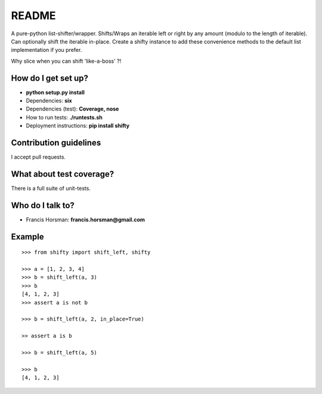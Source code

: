 README
======

A pure-python list-shifter/wrapper. Shifts/Wraps an iterable left or
right by any amount (modulo to the length of iterable). Can optionally
shift the iterable in-place. Create a shifty instance to add these
convenience methods to the default list implementation if you prefer.

Why slice when you can shift 'like-a-boss' ?!

.. image:: https://codeship.com/projects/3b9b4360-9a44-0132-7e10-0ee228cf83fe/status?branch=master
    :target: https://codeship.com/projects/63870
    :alt: Codeship Status
.. image:: https://api.shippable.com/projects/54afbe1ad46935d5fbc1e905/badge?branchName=master
    :target: https://app.shippable.com/projects/54afbe1ad46935d5fbc1e905/builds/latest
    :alt: Build Status
.. image:: https://pypip.in/download/shifty/badge.svg
    :target: https://pypi.python.org/pypi/shifty/
    :alt: Downloads
.. image:: https://pypip.in/version/shifty/badge.svg
    :target: https://pypi.python.org/pypi/shifty/
    :alt: Latest Version
.. image:: https://pypip.in/py_versions/shifty/badge.svg
    :target: https://pypi.python.org/pypi/shifty/
    :alt: Supported Python versions
.. image:: https://pypip.in/status/shifty/badge.svg
    :target: https://pypi.python.org/pypi/shifty/
    :alt: Development Status
.. image:: https://pypip.in/wheel/shifty/badge.svg
    :target: https://pypi.python.org/pypi/shifty/
    :alt: Wheel Status
.. image:: https://pypip.in/egg/shifty/badge.svg
    :target: https://pypi.python.org/pypi/shifty/
    :alt: Egg Status
.. image:: https://pypip.in/format/shifty/badge.svg
    :target: https://pypi.python.org/pypi/shifty/
    :alt: Download format
.. image:: https://pypip.in/license/shifty/badge.svg
    :target: https://pypi.python.org/pypi/shifty/
    :alt: License

How do I get set up?
~~~~~~~~~~~~~~~~~~~~

-  **python setup.py install**
-  Dependencies: **six**
-  Dependencies (test): **Coverage, nose**
-  How to run tests: **./runtests.sh**
-  Deployment instructions: **pip install shifty**

Contribution guidelines
~~~~~~~~~~~~~~~~~~~~~~~

I accept pull requests.

What about test coverage?
~~~~~~~~~~~~~~~~~~~~~~~~~

There is a full suite of unit-tests.

Who do I talk to?
~~~~~~~~~~~~~~~~~

-  Francis Horsman: **francis.horsman@gmail.com**

Example
~~~~~~~

::

    >>> from shifty import shift_left, shifty

    >>> a = [1, 2, 3, 4]
    >>> b = shift_left(a, 3)
    >>> b
    [4, 1, 2, 3]
    >>> assert a is not b

    >>> b = shift_left(a, 2, in_place=True)

    >> assert a is b

    >>> b = shift_left(a, 5)

    >>> b
    [4, 1, 2, 3]

